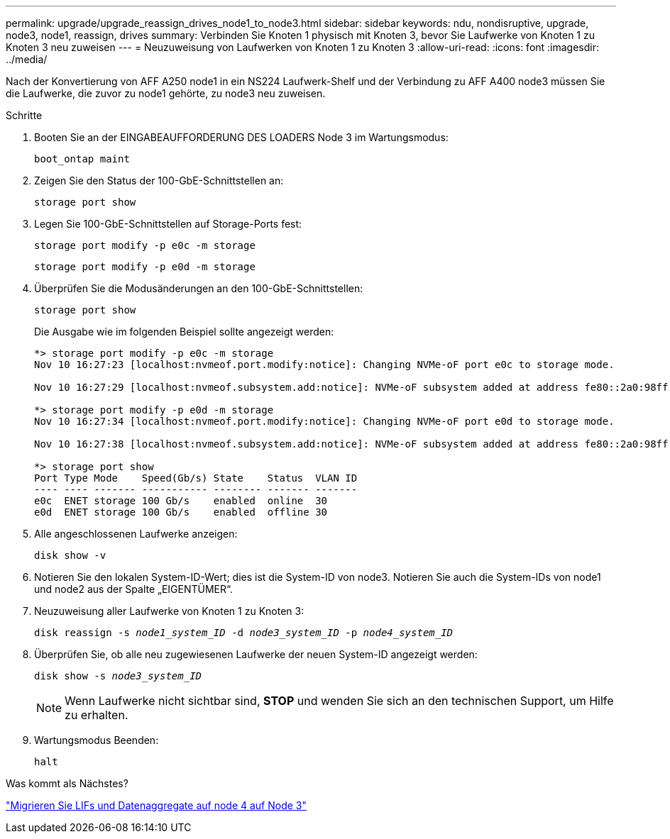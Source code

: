 ---
permalink: upgrade/upgrade_reassign_drives_node1_to_node3.html 
sidebar: sidebar 
keywords: ndu, nondisruptive, upgrade, node3, node1, reassign, drives 
summary: Verbinden Sie Knoten 1 physisch mit Knoten 3, bevor Sie Laufwerke von Knoten 1 zu Knoten 3 neu zuweisen 
---
= Neuzuweisung von Laufwerken von Knoten 1 zu Knoten 3
:allow-uri-read: 
:icons: font
:imagesdir: ../media/


[role="lead"]
Nach der Konvertierung von AFF A250 node1 in ein NS224 Laufwerk-Shelf und der Verbindung zu AFF A400 node3 müssen Sie die Laufwerke, die zuvor zu node1 gehörte, zu node3 neu zuweisen.

.Schritte
. Booten Sie an der EINGABEAUFFORDERUNG DES LOADERS Node 3 im Wartungsmodus:
+
`boot_ontap maint`

. Zeigen Sie den Status der 100-GbE-Schnittstellen an:
+
`storage port show`

. Legen Sie 100-GbE-Schnittstellen auf Storage-Ports fest:
+
`storage port modify -p e0c -m storage`

+
`storage port modify -p e0d -m storage`

. Überprüfen Sie die Modusänderungen an den 100-GbE-Schnittstellen:
+
`storage port show`

+
Die Ausgabe wie im folgenden Beispiel sollte angezeigt werden:

+
[listing]
----
*> storage port modify -p e0c -m storage
Nov 10 16:27:23 [localhost:nvmeof.port.modify:notice]: Changing NVMe-oF port e0c to storage mode.

Nov 10 16:27:29 [localhost:nvmeof.subsystem.add:notice]: NVMe-oF subsystem added at address fe80::2a0:98ff:fefa:8885.

*> storage port modify -p e0d -m storage
Nov 10 16:27:34 [localhost:nvmeof.port.modify:notice]: Changing NVMe-oF port e0d to storage mode.

Nov 10 16:27:38 [localhost:nvmeof.subsystem.add:notice]: NVMe-oF subsystem added at address fe80::2a0:98ff:fefa:8886.

*> storage port show
Port Type Mode    Speed(Gb/s) State    Status  VLAN ID
---- ---- ------- ----------- -------- ------- -------
e0c  ENET storage 100 Gb/s    enabled  online  30
e0d  ENET storage 100 Gb/s    enabled  offline 30
----
. Alle angeschlossenen Laufwerke anzeigen:
+
`disk show -v`

. Notieren Sie den lokalen System-ID-Wert; dies ist die System-ID von node3. Notieren Sie auch die System-IDs von node1 und node2 aus der Spalte „EIGENTÜMER“.
. Neuzuweisung aller Laufwerke von Knoten 1 zu Knoten 3:
+
`disk reassign -s _node1_system_ID_ -d _node3_system_ID_ -p _node4_system_ID_`

. Überprüfen Sie, ob alle neu zugewiesenen Laufwerke der neuen System-ID angezeigt werden:
+
`disk show -s _node3_system_ID_`

+

NOTE: Wenn Laufwerke nicht sichtbar sind, *STOP* und wenden Sie sich an den technischen Support, um Hilfe zu erhalten.

. Wartungsmodus Beenden:
+
`halt`



.Was kommt als Nächstes?
link:upgrade_migrate_lIFs_aggregates_node4_node3.html["Migrieren Sie LIFs und Datenaggregate auf node 4 auf Node 3"]
